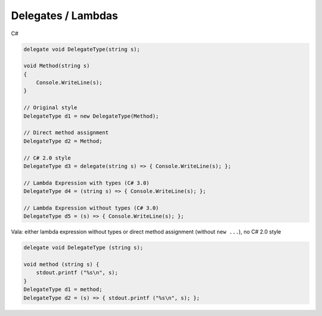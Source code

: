 Delegates / Lambdas
===================

C#

.. code-block:: csharp

   delegate void DelegateType(string s);

   void Method(string s)
   {
       Console.WriteLine(s);
   }

   // Original style
   DelegateType d1 = new DelegateType(Method);

   // Direct method assignment
   DelegateType d2 = Method;

   // C# 2.0 style
   DelegateType d3 = delegate(string s) => { Console.WriteLine(s); };

   // Lambda Expression with types (C# 3.0)
   DelegateType d4 = (string s) => { Console.WriteLine(s); };

   // Lambda Expression without types (C# 3.0)
   DelegateType d5 = (s) => { Console.WriteLine(s); };

Vala: either lambda expression without types or direct method assignment (without ``new ...``), no C# 2.0 style

.. code-block:: vala

   delegate void DelegateType (string s);

   void method (string s) {
       stdout.printf ("%s\n", s);
   }
   DelegateType d1 = method;
   DelegateType d2 = (s) => { stdout.printf ("%s\n", s); };